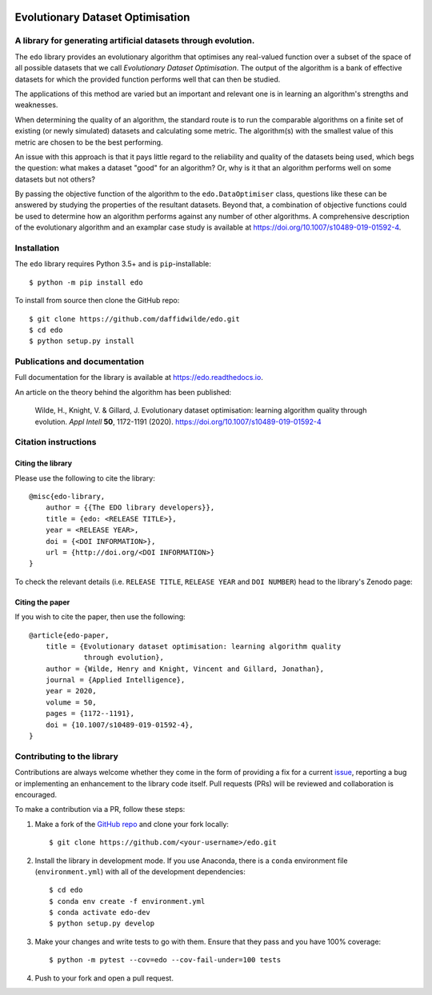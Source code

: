 .. image:: https://img.shields.io/pypi/v/edo.svg
   :target: https://pypi.org/project/edo/

.. image:: https://github.com/daffidwilde/edo/workflows/CI/badge.svg
   :target: https://github.com/daffidwilde/edo/actions?query=workflow%3ACI+branch%3Amain

.. image:: https://img.shields.io/badge/code%20style-black-000000.svg
   :target: https://github.com/ambv/black

Evolutionary Dataset Optimisation
*********************************

A library for generating artificial datasets through evolution.
===============================================================

The ``edo`` library provides an evolutionary algorithm that optimises any
real-valued function over a subset of the space of all possible datasets that we
call `Evolutionary Dataset Optimisation`. The output of the algorithm is a bank
of effective datasets for which the provided function performs well that can
then be studied.

The applications of this method are varied but an important and relevant one is
in learning an algorithm's strengths and weaknesses.

When determining the quality of an algorithm, the standard route is to run the
comparable algorithms on a finite set of existing (or newly simulated) datasets
and calculating some metric. The algorithm(s) with the smallest value of this
metric are chosen to be the best performing.

An issue with this approach is that it pays little regard to the reliability
and quality of the datasets being used, which begs the question: what makes
a dataset "good" for an algorithm? Or, why is it that an algorithm performs well
on some datasets but not others?

By passing the objective function of the algorithm to the ``edo.DataOptimiser``
class, questions like these can be answered by studying the properties of the
resultant datasets. Beyond that, a combination of objective functions could be
used to determine how an algorithm performs against any number of other
algorithms. A comprehensive description of the evolutionary algorithm and an
examplar case study is available at https://doi.org/10.1007/s10489-019-01592-4.

Installation
============

The ``edo`` library requires Python 3.5+ and is ``pip``-installable::

    $ python -m pip install edo

To install from source then clone the GitHub repo::

    $ git clone https://github.com/daffidwilde/edo.git
    $ cd edo
    $ python setup.py install

Publications and documentation
==============================

Full documentation for the library is available at https://edo.readthedocs.io.

An article on the theory behind the algorithm has been published:

    Wilde, H., Knight, V. & Gillard, J. Evolutionary dataset optimisation:
    learning algorithm quality through evolution. *Appl Intell* **50**,
    1172-1191 (2020). https://doi.org/10.1007/s10489-019-01592-4

Citation instructions
=====================

Citing the library
------------------

Please use the following to cite the library::

    @misc{edo-library,
        author = {{The EDO library developers}},
        title = {edo: <RELEASE TITLE>},
        year = <RELEASE YEAR>,
        doi = {<DOI INFORMATION>},
        url = {http://doi.org/<DOI INFORMATION>}
    }

To check the relevant details (i.e. ``RELEASE TITLE``, ``RELEASE YEAR`` and
``DOI NUMBER``) head to the library's Zenodo page:

.. image:: https://zenodo.org/badge/139703799.svg
   :target: https://zenodo.org/badge/latestdoi/139703799

Citing the paper
----------------

If you wish to cite the paper, then use the following::

    @article{edo-paper,
        title = {Evolutionary dataset optimisation: learning algorithm quality
                 through evolution},
        author = {Wilde, Henry and Knight, Vincent and Gillard, Jonathan},
        journal = {Applied Intelligence},
        year = 2020,
        volume = 50,
        pages = {1172--1191},
        doi = {10.1007/s10489-019-01592-4},
    }

Contributing to the library
===========================

Contributions are always welcome whether they come in the form of providing a
fix for a current `issue <https://github.com/daffidwilde/edo/issues>`_,
reporting a bug or implementing an enhancement to the library code itself. Pull
requests (PRs) will be reviewed and collaboration is encouraged.

To make a contribution via a PR, follow these steps:

1. Make a fork of the `GitHub repo <https://github.com/daffidwilde/edo>`_ and
   clone your fork locally::

        $ git clone https://github.com/<your-username>/edo.git

2. Install the library in development mode. If you use Anaconda, there is a
   ``conda`` environment file (``environment.yml``) with all of the development
   dependencies::

        $ cd edo
        $ conda env create -f environment.yml
        $ conda activate edo-dev
        $ python setup.py develop

3. Make your changes and write tests to go with them. Ensure that they pass and
   you have 100% coverage::
   
        $ python -m pytest --cov=edo --cov-fail-under=100 tests

4. Push to your fork and open a pull request.
